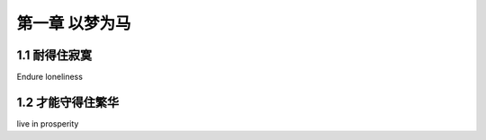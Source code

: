 第一章 以梦为马
======================

1.1 耐得住寂寞
---------------------

Endure loneliness


1.2 才能守得住繁华
---------------------

live in prosperity
